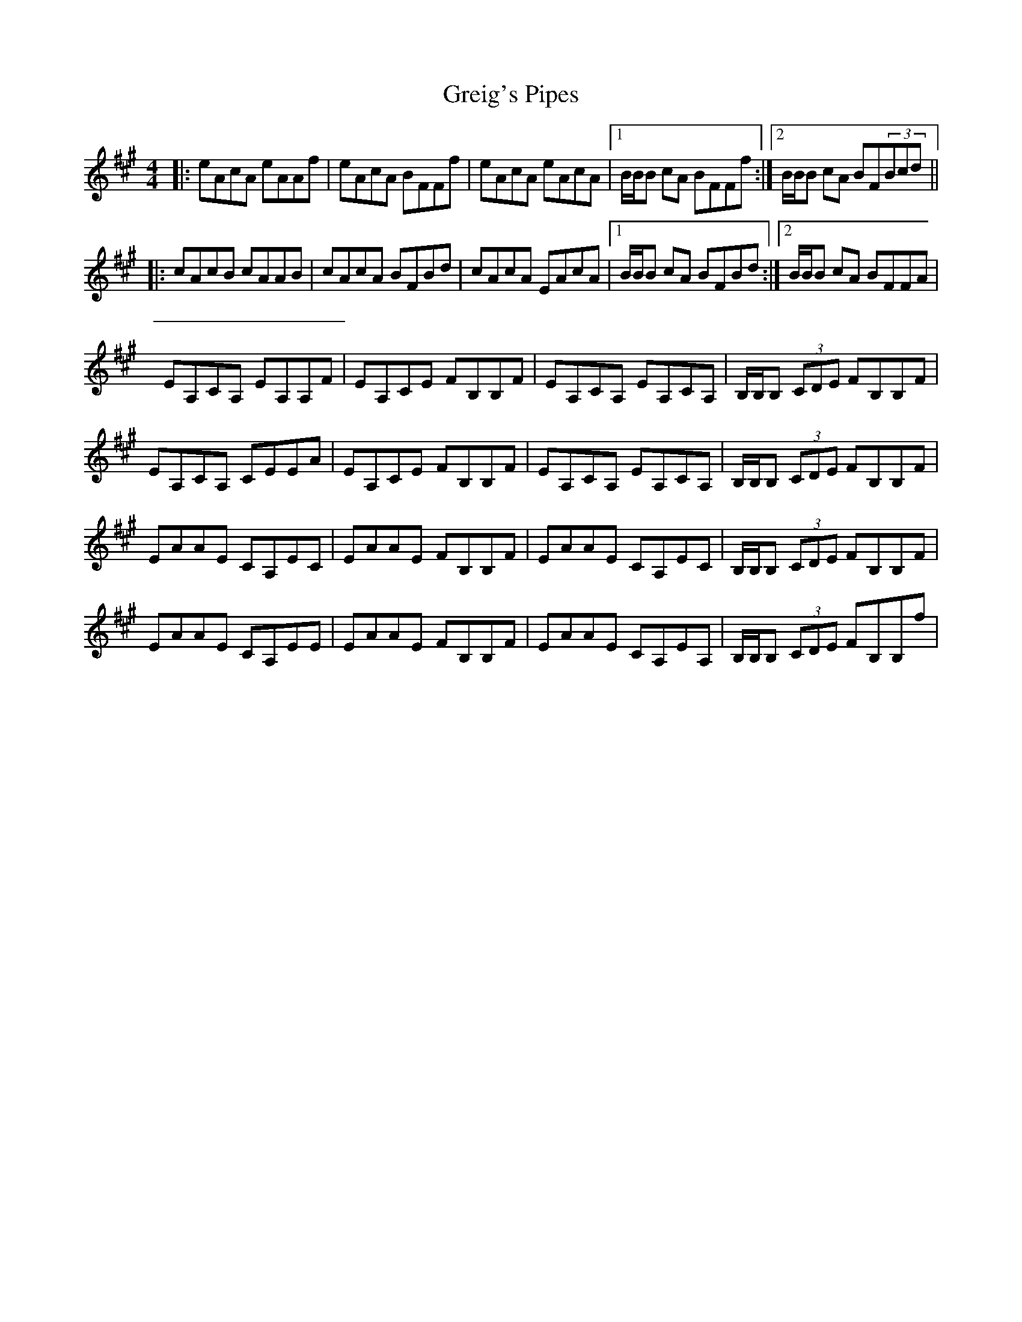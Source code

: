 X: 16255
T: Greig's Pipes
R: reel
M: 4/4
K: Amajor
|:eAcA eAAf|eAcA BFFf|eAcA eAcA|1 B/B/B cA BFFf:|2 B/B/B cA BF(3Bcd||
|:cAcB cAAB|cAcA BFBd|cAcA EAcA|1 B/B/B cA BFBd:|2 B/B/B cA BFFA|
EA,CA, EA,A,F|EA,CE FB,B,F|EA,CA, EA,CA,|B,/B,/B, (3CDE FB,B,F|
EA,CA, CEEA|EA,CE FB,B,F|EA,CA, EA,CA,|B,/B,/B, (3CDE FB,B,F|
EAAE CA,EC|EAAE FB,B,F|EAAE CA,EC|B,/B,/B, (3CDE FB,B,F|
EAAE CA,EE|EAAE FB,B,F|EAAE CA,EA,|B,/B,/B, (3CDE FB,B,f|

